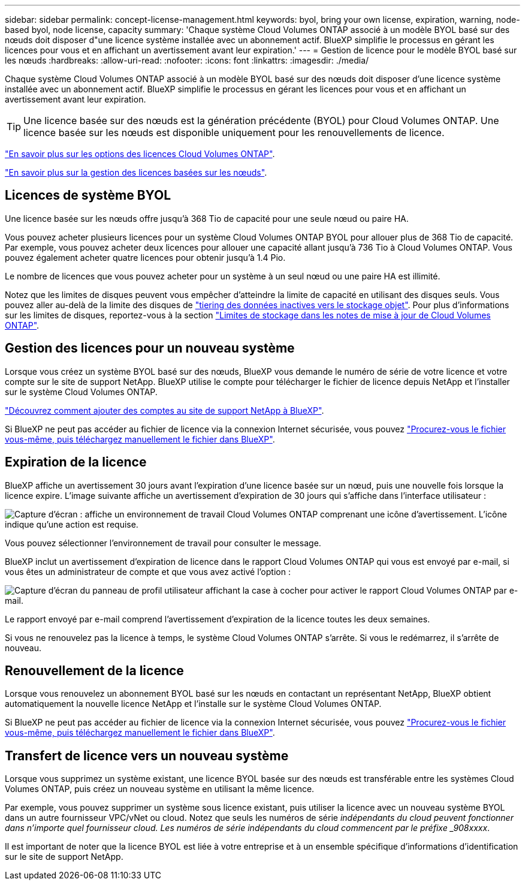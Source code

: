 ---
sidebar: sidebar 
permalink: concept-license-management.html 
keywords: byol, bring your own license, expiration, warning, node-based byol, node license, capacity 
summary: 'Chaque système Cloud Volumes ONTAP associé à un modèle BYOL basé sur des nœuds doit disposer d"une licence système installée avec un abonnement actif. BlueXP simplifie le processus en gérant les licences pour vous et en affichant un avertissement avant leur expiration.' 
---
= Gestion de licence pour le modèle BYOL basé sur les nœuds
:hardbreaks:
:allow-uri-read: 
:nofooter: 
:icons: font
:linkattrs: 
:imagesdir: ./media/


[role="lead"]
Chaque système Cloud Volumes ONTAP associé à un modèle BYOL basé sur des nœuds doit disposer d'une licence système installée avec un abonnement actif. BlueXP simplifie le processus en gérant les licences pour vous et en affichant un avertissement avant leur expiration.


TIP: Une licence basée sur des nœuds est la génération précédente (BYOL) pour Cloud Volumes ONTAP. Une licence basée sur les nœuds est disponible uniquement pour les renouvellements de licence.

link:concept-licensing.html["En savoir plus sur les options des licences Cloud Volumes ONTAP"].

link:https://docs.netapp.com/us-en/bluexp-cloud-volumes-ontap/task-manage-node-licenses.html["En savoir plus sur la gestion des licences basées sur les nœuds"^].



== Licences de système BYOL

Une licence basée sur les nœuds offre jusqu'à 368 Tio de capacité pour une seule nœud ou paire HA.

Vous pouvez acheter plusieurs licences pour un système Cloud Volumes ONTAP BYOL pour allouer plus de 368 Tio de capacité. Par exemple, vous pouvez acheter deux licences pour allouer une capacité allant jusqu'à 736 Tio à Cloud Volumes ONTAP. Vous pouvez également acheter quatre licences pour obtenir jusqu'à 1.4 Pio.

Le nombre de licences que vous pouvez acheter pour un système à un seul nœud ou une paire HA est illimité.

Notez que les limites de disques peuvent vous empêcher d'atteindre la limite de capacité en utilisant des disques seuls. Vous pouvez aller au-delà de la limite des disques de link:concept-data-tiering.html["tiering des données inactives vers le stockage objet"]. Pour plus d'informations sur les limites de disques, reportez-vous à la section https://docs.netapp.com/us-en/cloud-volumes-ontap-relnotes/["Limites de stockage dans les notes de mise à jour de Cloud Volumes ONTAP"^].



== Gestion des licences pour un nouveau système

Lorsque vous créez un système BYOL basé sur des nœuds, BlueXP vous demande le numéro de série de votre licence et votre compte sur le site de support NetApp. BlueXP utilise le compte pour télécharger le fichier de licence depuis NetApp et l'installer sur le système Cloud Volumes ONTAP.

https://docs.netapp.com/us-en/bluexp-setup-admin/task-adding-nss-accounts.html["Découvrez comment ajouter des comptes au site de support NetApp à BlueXP"^].

Si BlueXP ne peut pas accéder au fichier de licence via la connexion Internet sécurisée, vous pouvez link:task-manage-node-licenses.html["Procurez-vous le fichier vous-même, puis téléchargez manuellement le fichier dans BlueXP"].



== Expiration de la licence

BlueXP affiche un avertissement 30 jours avant l'expiration d'une licence basée sur un nœud, puis une nouvelle fois lorsque la licence expire. L'image suivante affiche un avertissement d'expiration de 30 jours qui s'affiche dans l'interface utilisateur :

image:screenshot_warning.gif["Capture d'écran : affiche un environnement de travail Cloud Volumes ONTAP comprenant une icône d'avertissement. L'icône indique qu'une action est requise."]

Vous pouvez sélectionner l'environnement de travail pour consulter le message.

BlueXP inclut un avertissement d'expiration de licence dans le rapport Cloud Volumes ONTAP qui vous est envoyé par e-mail, si vous êtes un administrateur de compte et que vous avez activé l'option :

image:screenshot_cvo_report.gif["Capture d'écran du panneau de profil utilisateur affichant la case à cocher pour activer le rapport Cloud Volumes ONTAP par e-mail."]

Le rapport envoyé par e-mail comprend l'avertissement d'expiration de la licence toutes les deux semaines.

Si vous ne renouvelez pas la licence à temps, le système Cloud Volumes ONTAP s'arrête. Si vous le redémarrez, il s'arrête de nouveau.



== Renouvellement de la licence

Lorsque vous renouvelez un abonnement BYOL basé sur les nœuds en contactant un représentant NetApp, BlueXP obtient automatiquement la nouvelle licence NetApp et l'installe sur le système Cloud Volumes ONTAP.

Si BlueXP ne peut pas accéder au fichier de licence via la connexion Internet sécurisée, vous pouvez link:task-manage-node-licenses.html["Procurez-vous le fichier vous-même, puis téléchargez manuellement le fichier dans BlueXP"].



== Transfert de licence vers un nouveau système

Lorsque vous supprimez un système existant, une licence BYOL basée sur des nœuds est transférable entre les systèmes Cloud Volumes ONTAP, puis créez un nouveau système en utilisant la même licence.

Par exemple, vous pouvez supprimer un système sous licence existant, puis utiliser la licence avec un nouveau système BYOL dans un autre fournisseur VPC/vNet ou cloud. Notez que seuls les numéros de série _indépendants du cloud peuvent fonctionner dans n'importe quel fournisseur cloud. Les numéros de série indépendants du cloud commencent par le préfixe _908xxxx_.

Il est important de noter que la licence BYOL est liée à votre entreprise et à un ensemble spécifique d'informations d'identification sur le site de support NetApp.
